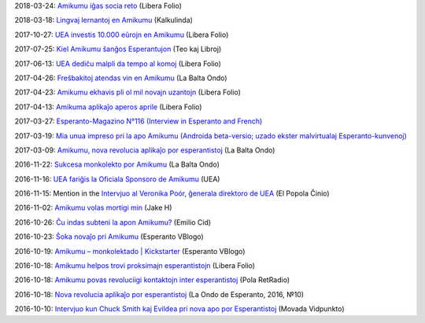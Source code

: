 2018-03-24: `Amikumu iĝas socia reto <http://www.liberafolio.org/2018/03/24/amikumu-igas-socia-reto/>`_ (Libera Folio)

2018-03-18: `Lingvaj lernantoj en Amikumu <https://svendvnielsen.wordpress.com/2018/03/18/lingvaj-lernantoj-en-amikumu/>`_ (Kalkulinda)

2017-10-27: `UEA investis 10.000 eŭrojn en Amikumu <http://www.liberafolio.org/2017/10/27/uea-investis-10-000-eurojn-en-amikumu/>`_ (Libera Folio)

2017-07-25: `Kiel Amikumu ŝanĝos Esperantujon <https://teokajlibroj.wordpress.com/2017/07/25/kiel-amikumu-sangos-esperantujon/>`_ (Teo kaj Libroj)

2017-06-13: `UEA dediĉu malpli da tempo al komoj <http://www.liberafolio.org/2017/06/13/keefevidpunkto/>`_ (Libera Folio)

2017-04-26: `Freŝbakitoj atendas vin en Amikumu <http://sezonoj.ru/2017/04/amikumu-4/>`_ (La Balta Ondo)

2017-04-23: `Amikumu ekhavis pli ol mil novajn uzantojn <http://www.liberafolio.org/2017/04/23/amikumu-rapide-ekhavis-pli-ol-mil-novajn-uzantojn/>`_ (Libera Folio)

2017-04-13: `Amikuma aplikaĵo aperos aprile <http://www.liberafolio.org/2017/04/13/amikuma-aplikajo-aperos-aprile/>`_ (Libera Folio)

2017-03-27: `Esperanto-Magazino N°116 (Interview in Esperanto and French) <http://www.esperanto-midipyrenees.org/download/download.php?val=248_esperanto-magazino+27+mars+2017>`_

2017-03-19: `Mia unua impreso pri la apo Amikumu (Androida beta-versio; uzado ekster malvirtualaj Esperanto-kunvenoj) <https://medium.com/@imnej7/mia-unua-impreso-pri-la-apo-amikumu-androida-beta-versio-uzado-ekster-malvirtualaj-esperanto-dab153c807f0#.guy73gxbd>`_

2017-03-09: `Amikumu, nova revolucia aplikaĵo por esperantistoj <http://sezonoj.ru/2017/03/amikumu-3/>`_ (La Balta Ondo)

2016-11-22: `Sukcesa monkolekto por Amikumu <http://sezonoj.ru/2016/11/amikumu-2/>`_ (La Balta Ondo)

2016-11-16: `UEA fariĝis la Oficiala Sponsoro de Amikumu <http://www.uea.org/aktuale/komunikoj/2016/UEA-farigxis-la-Oficiala-Sponsoro-de-Amikumu>`_ (UEA)

2016-11-15: Mention in the `Intervjuo al Veronika Poór, ĝenerala direktoro de UEA <http://www.espero.com.cn/2016-11/15/content_39708875.htm>`_ (El Popola Ĉinio)

2016-11-02: `Amikumu volas mortigi min <https://www.youtube.com/watch?v=nML_kb98LAU>`_ (Jake H)

2016-10-26: `Ĉu indas subteni la apon Amikumu? <https://www.youtube.com/watch?v=21H560KdNj8>`_ (Emilio Cid)

2016-10-23: `Ŝoka novaĵo pri Amikumu <https://www.youtube.com/watch?v=v2v3Bb2XZao>`_ (Esperanto VBlogo)

2016-10-19: `Amikumu – monkolektado | Kickstarter <https://www.youtube.com/watch?v=ZI6Pd34T0Qg>`_ (Esperanto VBlogo)

2016-10-18: `Amikumu helpos trovi proksimajn esperantistojn <http://www.liberafolio.org/2016/amikumi-helpos-trovi-proksimajn-esperantistojn>`_ (Libera Folio)

2016-10-18: `Amikumu povas revoluciigi kontaktojn inter esperantistoj <http://pola-retradio.org/2016/10/e_elsendo-el-la-18-10-2016/>`_ (Pola RetRadio)

2016-10-18: `Nova revolucia aplikaĵo por esperantistoj <http://sezonoj.ru/2016/10/amikumu/>`_ (La Ondo de Esperanto, 2016, №10)

2016-10-10: `Intervjuo kun Chuck Smith kaj Evildea pri nova apo por Esperantistoj <https://movada-vid.punkto.info/2016/10/10/mvp010-amikumu/>`_ (Movada Vidpunkto)
